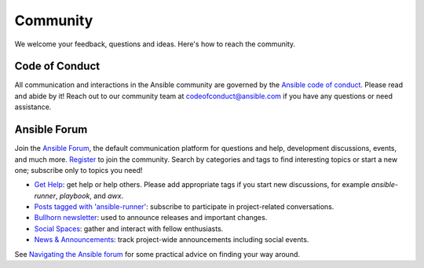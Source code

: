 .. _community:

Community
=========

We welcome your feedback, questions and ideas.
Here's how to reach the community.

Code of Conduct
---------------

All communication and interactions in the Ansible community are governed by the `Ansible code of conduct <https://docs.ansible.com/ansible/devel/community/code_of_conduct.html>`_.
Please read and abide by it!
Reach out to our community team at `codeofconduct@ansible.com <mailto:codeofconduct@ansible.com>`_ if you have any questions or need assistance.

Ansible Forum
-------------

Join the `Ansible Forum <https://forum.ansible.com>`_, the default communication platform for questions and help, development discussions, events, and much more.
`Register <https://forum.ansible.com/signup?>`_ to join the community.
Search by categories and tags to find interesting topics or start a new one; subscribe only to topics you need!

* `Get Help <https://forum.ansible.com/c/help/6>`_: get help or help others. Please add appropriate tags if you start new discussions, for example `ansible-runner`, `playbook`, and  `awx`.
* `Posts tagged with 'ansible-runner' <https://forum.ansible.com/tag/ansible-runner>`_: subscribe to participate in project-related conversations.
* `Bullhorn newsletter <https://docs.ansible.com/ansible/devel/community/communication.html#the-bullhorn>`_: used to announce releases and important changes.
* `Social Spaces <https://forum.ansible.com/c/chat/4>`_: gather and interact with fellow enthusiasts.
* `News & Announcements <https://forum.ansible.com/c/news/5>`_: track project-wide announcements including social events.

See `Navigating the Ansible forum <https://forum.ansible.com/t/navigating-the-ansible-forum-tags-categories-and-concepts/39>`_ for some practical advice on finding your way around.
